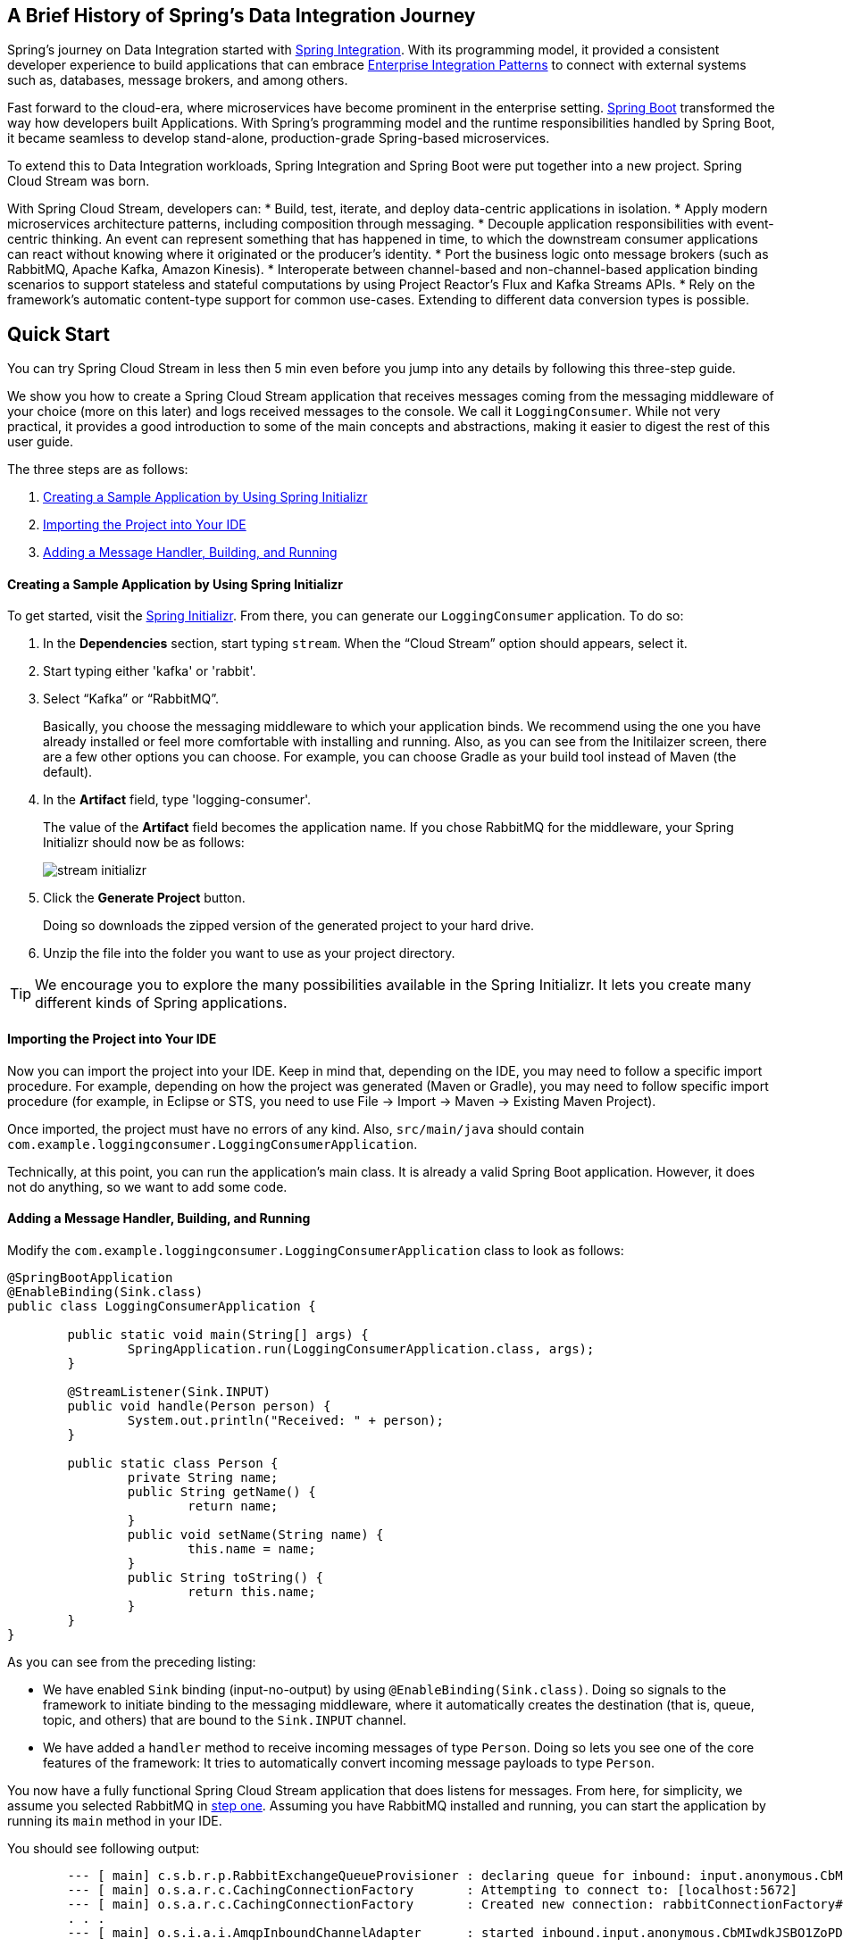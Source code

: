 == A Brief History of Spring's Data Integration Journey

Spring's journey on Data Integration started with https://projects.spring.io/spring-integration/[Spring Integration]. With its programming model, it provided a consistent developer experience to build applications that can embrace http://www.enterpriseintegrationpatterns.com/[Enterprise Integration Patterns] to connect with external systems such as, databases, message brokers, and among others.

Fast forward to the cloud-era, where microservices have become prominent in the enterprise setting. https://projects.spring.io/spring-boot/[Spring Boot] transformed the way how developers built Applications. With Spring's programming model and the runtime responsibilities handled by Spring Boot, it became seamless to develop stand-alone, production-grade Spring-based microservices.

To extend this to Data Integration workloads, Spring Integration and Spring Boot were put together into a new project. Spring Cloud Stream was born.

With Spring Cloud Stream, developers can:
* Build, test, iterate, and deploy data-centric applications in isolation.
* Apply modern microservices architecture patterns, including composition through messaging.
* Decouple application responsibilities with event-centric thinking. An event can represent something that has happened in time, to which the downstream consumer applications can react without knowing where it originated or the producer's identity.
* Port the business logic onto message brokers (such as RabbitMQ, Apache Kafka, Amazon Kinesis).
* Interoperate between channel-based and non-channel-based application binding scenarios to support stateless and stateful computations by using Project Reactor's Flux and Kafka Streams APIs.
* Rely on the framework's automatic content-type support for common use-cases. Extending to different data conversion types is possible.

== Quick Start

You can try Spring Cloud Stream in less then 5 min even before you jump into any details by following this three-step guide.

We show you how to create a Spring Cloud Stream application that receives messages coming from the messaging middleware of your choice (more on this later) and logs received messages to the console.
We call it `LoggingConsumer`.
While not very practical, it provides a good introduction to some of the main concepts
and abstractions, making it easier to digest the rest of this user guide.

The three steps are as follows:

. <<spring-cloud-stream-preface-creating-sample-application>>
. <<spring-cloud-stream-preface-importing-project>>
. <<spring-cloud-stream-preface-adding-message-handler>>

[[spring-cloud-stream-preface-creating-sample-application]]
==== Creating a Sample Application by Using Spring Initializr
To get started, visit the https://start.spring.io[Spring Initializr]. From there, you can generate our `LoggingConsumer` application. To do so:

. In the *Dependencies* section, start typing `stream`.
When the "`Cloud Stream`" option should appears, select it.
. Start typing either 'kafka' or 'rabbit'.
. Select "`Kafka`" or "`RabbitMQ`".
+
Basically, you choose the messaging middleware to which your application binds.
We recommend using the one you have already installed or feel more comfortable with installing and running.
Also, as you can see from the Initilaizer screen, there are a few other options you can choose.
For example, you can choose Gradle as your build tool instead of Maven (the default).
. In the *Artifact* field, type 'logging-consumer'.
+
The value of the *Artifact* field becomes the application name.
If you chose RabbitMQ for the middleware, your Spring Initializr should now be as follows:
+
image::{github-raw}/docs/src/main/asciidoc/images/stream-initializr.png[]
. Click the *Generate Project* button.
+
Doing so downloads the zipped version of the generated project to your hard drive.
. Unzip the file into the folder you want to use as your project directory.

TIP: We encourage you to explore the many possibilities available in the Spring Initializr.
It lets you create many different kinds of Spring applications.

[[spring-cloud-stream-preface-importing-project]]
==== Importing the Project into Your IDE

Now you can import the project into your IDE.
Keep in mind that, depending on the IDE, you may need to follow a specific import procedure.
For example, depending on how the project was generated (Maven or Gradle), you may need to follow specific import procedure (for example, in Eclipse or STS, you need to use File -> Import -> Maven -> Existing Maven Project).

Once imported, the project must have no errors of any kind. Also, `src/main/java` should contain `com.example.loggingconsumer.LoggingConsumerApplication`.

Technically, at this point, you can run the application's main class.
It is already a valid Spring Boot application.
However, it does not do anything, so we want to add some code.

[[spring-cloud-stream-preface-adding-message-handler]]
==== Adding a Message Handler, Building, and Running

Modify the `com.example.loggingconsumer.LoggingConsumerApplication` class to look as follows:

[source, java]
----
@SpringBootApplication
@EnableBinding(Sink.class)
public class LoggingConsumerApplication {

	public static void main(String[] args) {
		SpringApplication.run(LoggingConsumerApplication.class, args);
	}

	@StreamListener(Sink.INPUT)
	public void handle(Person person) {
		System.out.println("Received: " + person);
	}

	public static class Person {
		private String name;
		public String getName() {
			return name;
		}
		public void setName(String name) {
			this.name = name;
		}
		public String toString() {
			return this.name;
		}
	}
}
----

As you can see from the preceding listing:

* We have enabled `Sink` binding (input-no-output) by using `@EnableBinding(Sink.class)`.
Doing so signals to the framework to initiate binding to the messaging middleware, where it automatically creates the destination (that is, queue, topic, and others) that are bound to the `Sink.INPUT` channel.
* We have added a `handler` method to receive incoming messages of type `Person`.
Doing so lets you see one of the core features of the framework: It tries to automatically convert incoming message payloads to type `Person`.

You now have a fully functional Spring Cloud Stream application that does listens for messages.
From here, for simplicity, we assume you selected RabbitMQ in <<spring-cloud-stream-preface-creating-sample-application,step one>>.
Assuming you have RabbitMQ installed and running, you can start the application by running its `main` method in your IDE.

You should see following output:

[source]
----
	--- [ main] c.s.b.r.p.RabbitExchangeQueueProvisioner : declaring queue for inbound: input.anonymous.CbMIwdkJSBO1ZoPDOtHtCg, bound to: input
	--- [ main] o.s.a.r.c.CachingConnectionFactory       : Attempting to connect to: [localhost:5672]
	--- [ main] o.s.a.r.c.CachingConnectionFactory       : Created new connection: rabbitConnectionFactory#2a3a299:0/SimpleConnection@66c83fc8. . .
	. . .
	--- [ main] o.s.i.a.i.AmqpInboundChannelAdapter      : started inbound.input.anonymous.CbMIwdkJSBO1ZoPDOtHtCg
	. . .
	--- [ main] c.e.l.LoggingConsumerApplication         : Started LoggingConsumerApplication in 2.531 seconds (JVM running for 2.897)
----

Go to the RabbitMQ management console or any other RabbitMQ client and send a message to `input.anonymous.CbMIwdkJSBO1ZoPDOtHtCg`.
The `anonymous.CbMIwdkJSBO1ZoPDOtHtCg` part represents the group name and is generated, so it is bound to be different in your environment.
For something more predictable, you can use an explicit group name by setting `spring.cloud.stream.bindings.input.group=hello` (or whatever name you like).

The contents of the message should be a JSON representation of the `Person` class, as follows:

	{"name":"Sam Spade"}

Then, in your console, you should see:

`Received: Sam Spade`

You can also build and package your application into a boot jar (by using `./mvnw clean install`) and run the built JAR by using the `java -jar` command.

Now you have a working (albeit very basic) Spring Cloud Stream application.

== What's New in 2.0?
Spring Cloud Stream introduces a number of new features, enhancements, and changes. The following sections outline the most notable ones:

* <<spring-cloud-stream-preface-new-features>>
* <<spring-cloud-stream-preface-notable-enhancements>>

[[spring-cloud-stream-preface-new-features]]
=== New Features and Components

* *Polling Consumers*: Introduction of polled consumers, which lets the application control message processing rates.
See "`<<spring-cloud-streams-overview-using-polled-consumers>>`" for more details.
You can also read https://spring.io/blog/2018/02/27/spring-cloud-stream-2-0-polled-consumers[this blog post] for more details.

* *Micrometer Support*: Metrics has been switched to use https://micrometer.io/[Micrometer].
`MeterRegistry` is also provided as a bean so that custom applications can autowire it to capture custom metrics.
See "`<<spring-cloud-stream-overview-metrics-emitter>>`" for more details.

* *New Actuator Binding Controls*: New actuator binding controls let you both visualize and control the Bindings lifecycle.
For more details, see <<Binding visualization and control>>.

* *Configurable RetryTemplate*: Aside from providing properties to configure `RetryTemplate`, we now let you provide your own template, effectively overriding the one provided by the framework.
To use it, configure it as a `@Bean` in your application.

[[spring-cloud-stream-preface-notable-enhancements]]
=== Notable Enhancements

This version includes the following notable enhancements:

* <<spring-cloud-stream-preface-actuator-web-dependencies>>
* <<spring-cloud-stream-preface-content-type-negotiation-improvements>>
* <<spring-cloud-stream-preface-notable-deprecations>>

[[spring-cloud-stream-preface-actuator-web-dependencies]]
==== Both Actuator and Web Dependencies Are Now Optional

This change slims down the footprint of the deployed application in the event neither actuator nor web dependencies required.
It also lets you switch between the reactive and conventional web paradigms by manually adding one of the following dependencies.

The following listing shows how to add the conventional web framework:
[source,xml]
----
<dependency>
        <groupId>org.springframework.boot</groupId>
        <artifactId>spring-boot-starter-web</artifactId>
</dependency>
----

The following listing shows how to add the reactive web framework:

[source,xml]
----
<dependency>
        <groupId>org.springframework.boot</groupId>
        <artifactId>spring-boot-starter-webflux</artifactId>
</dependency>
----

The following list shows how to add the actuator dependency:
[source,xml]
----
<dependency>
    <groupId>org.springframework.boot</groupId>
    <artifactId>spring-boot-starter-actuator</artifactId>
</dependency>
----

[[spring-cloud-stream-preface-content-type-negotiation-improvements]]
==== Content-type Negotiation Improvements

One of the core themes for verion 2.0 is improvements (in both consistency and performance) around content-type negotiation and message conversion.
The following summary outlines the notable changes and improvements in this area.
See the "`<<content-type-management>>`" section for more details.
Also https://spring.io/blog/2018/02/26/spring-cloud-stream-2-0-content-type-negotiation-and-transformation[this blog post] contains more detail.

* All message conversion is now handled *only* by `MessageConverter` objects.
* We introduced the `@StreamMessageConverter` annotation to provide custom `MessageConverter` objects.
* We introduced the default `Content Type` as `application/json`, which needs to be taken into consideration when migrating 1.3 application or operating in the mixed mode (that is, 1.3 producer -> 2.0 consumer).
* Messages with textual payloads and a `contentType` of `text/...` or `.../json` are no longer converted to `Message<String>` for cases where the argument type of the provided `MessageHandler` can not be determined (that is, `public void handle(Message<?> message)` or `public void handle(Object payload)`).
Furthermore, a strong argument type may not be enough to properly convert messages, so the `contentType` header may be used as a supplement by some `MessageConverters`.

[[spring-cloud-stream-preface-notable-deprecations]]
=== Notable Deprecations

As of version 2.0, the following items have been deprecated:

* <<spring-cloud-stream-preface-deprecation-java-serialization>>
* <<spring-cloud-stream-preface-deprecation-classes-methods>>

[[spring-cloud-stream-preface-deprecation-java-serialization]]
==== Java Serialization (Java Native and Kryo)

`JavaSerializationMessageConverter` and `KryoMessageConverter` remain for now. However, we plan to move them out of the core packages and support in the future.
The main reason for this deprecation is to flag the issue that type-based, language-specific serialization could cause in distributed environments, where Producers and Consumers may depend on different JVM versions or have different versions of supporting libraries (that is, Kryo).
We also wanted to draw the attention to the fact that Consumers and Producers may not even be Java-based, so polyglot style serialization (i.e., JSON) is better suited.

[[spring-cloud-stream-preface-deprecation-classes-methods]]
==== Deprecated Classes and Methods
The following is a quick summary of notable deprecations. See the corresponding {spring-cloud-stream-javadoc-current}[javadoc] for more details.

* `SharedChannelRegistry`. Use `SharedBindingTargetRegistry`.
* `Bindings`.
Beans qualified by it are already uniquely identified by their type -- for example, provided `Source`, `Processor`, or custom bindings:
[source,java]
----
public interface Sample {
	String OUTPUT = "sampleOutput";

	@Output(Sample.OUTPUT)
	MessageChannel output();
}
----
* `HeaderMode.raw`. Use `none`, `headers` or `embeddedHeaders`
* `ProducerProperties.partitionKeyExtractorClass` in favor of `partitionKeyExtractorName` and `ProducerProperties.partitionSelectorClass` in favor of `partitionSelectorName`.
This change ensures that both components are Spring configured and managed and are referenced in a Spring-friendly way.
* `BinderAwareRouterBeanPostProcessor`. While the component remains, it is no longer a `BeanPostProcessor` and will be renamed in the future.
* `BinderProperties.setEnvironment(Properties environment)`. Use `BinderProperties.setEnvironment(Map<String, Object> environment)`.
